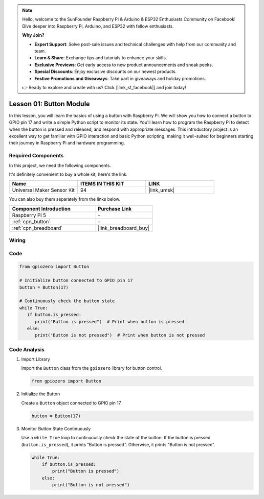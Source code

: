 .. note::

    Hello, welcome to the SunFounder Raspberry Pi & Arduino & ESP32 Enthusiasts Community on Facebook! Dive deeper into Raspberry Pi, Arduino, and ESP32 with fellow enthusiasts.

    **Why Join?**

    - **Expert Support**: Solve post-sale issues and technical challenges with help from our community and team.
    - **Learn & Share**: Exchange tips and tutorials to enhance your skills.
    - **Exclusive Previews**: Get early access to new product announcements and sneak peeks.
    - **Special Discounts**: Enjoy exclusive discounts on our newest products.
    - **Festive Promotions and Giveaways**: Take part in giveaways and holiday promotions.

    👉 Ready to explore and create with us? Click [|link_sf_facebook|] and join today!

.. _pi_lesson01_button:

Lesson 01: Button Module
==================================

In this lesson, you will learn the basics of using a button with Raspberry Pi. We will show you how to connect a button to GPIO pin 17 and write a simple Python script to monitor its state. You'll learn how to program the Raspberry Pi to detect when the button is pressed and released, and respond with appropriate messages. This introductory project is an excellent way to get familiar with GPIO interaction and basic Python scripting, making it well-suited for beginners starting their journey in Raspberry Pi and hardware programming.

Required Components
--------------------------

In this project, we need the following components. 

It's definitely convenient to buy a whole kit, here's the link: 

.. list-table::
    :widths: 20 20 20
    :header-rows: 1

    *   - Name	
        - ITEMS IN THIS KIT
        - LINK
    *   - Universal Maker Sensor Kit
        - 94
        - |link_umsk|

You can also buy them separately from the links below.

.. list-table::
    :widths: 30 20
    :header-rows: 1

    *   - Component Introduction
        - Purchase Link

    *   - Raspberry Pi 5
        - \-
    *   - :ref:`cpn_button`
        - \-
    *   - :ref:`cpn_breadboard`
        - |link_breadboard_buy|


Wiring
---------------------------

.. image:: img/Lesson_01_Button_Module_Pi_bb.png
    :width: 100%


Code
---------------------------

.. code-block:: python

   from gpiozero import Button

   # Initialize button connected to GPIO pin 17
   button = Button(17)

   # Continuously check the button state
   while True:
      if button.is_pressed:
         print("Button is pressed")  # Print when button is pressed
      else:
         print("Button is not pressed")  # Print when button is not pressed


Code Analysis
---------------------------

#. Import Library
   
   Import the ``Button`` class from the ``gpiozero`` library for button control.

   .. code-block:: python

      from gpiozero import Button

#. Initialize the Button
   
   Create a ``Button`` object connected to GPIO pin 17.

   .. code-block:: python

      button = Button(17)

#. Monitor Button State Continuously
   
   Use a ``while True`` loop to continuously check the state of the button. If the button is pressed (``button.is_pressed``), it prints "Button is pressed". Otherwise, it prints "Button is not pressed".

   .. code-block:: python

      while True:
          if button.is_pressed:
              print("Button is pressed")
          else:
              print("Button is not pressed")